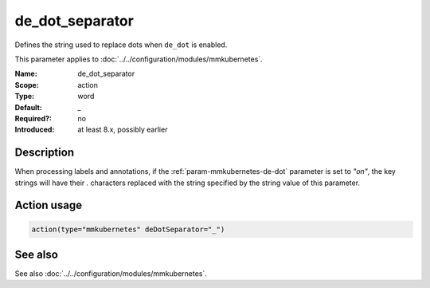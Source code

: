 .. _param-mmkubernetes-de-dot-separator:
.. _mmkubernetes.parameter.action.de-dot-separator:

de_dot_separator
================

.. index::
   single: mmkubernetes; de_dot_separator
   single: de_dot_separator

.. summary-start

Defines the string used to replace dots when ``de_dot`` is enabled.

.. summary-end

This parameter applies to :doc:`../../configuration/modules/mmkubernetes`.

:Name: de_dot_separator
:Scope: action
:Type: word
:Default: _
:Required?: no
:Introduced: at least 8.x, possibly earlier

Description
-----------
When processing labels and annotations, if the :ref:`param-mmkubernetes-de-dot` parameter is
set to `"on"`, the key strings will have their `.` characters replaced
with the string specified by the string value of this parameter.

Action usage
------------
.. _param-mmkubernetes-action-de-dot-separator:
.. _mmkubernetes.parameter.action.de-dot-separator-usage:

.. code-block:: rsyslog

   action(type="mmkubernetes" deDotSeparator="_")

See also
--------
See also :doc:`../../configuration/modules/mmkubernetes`.
